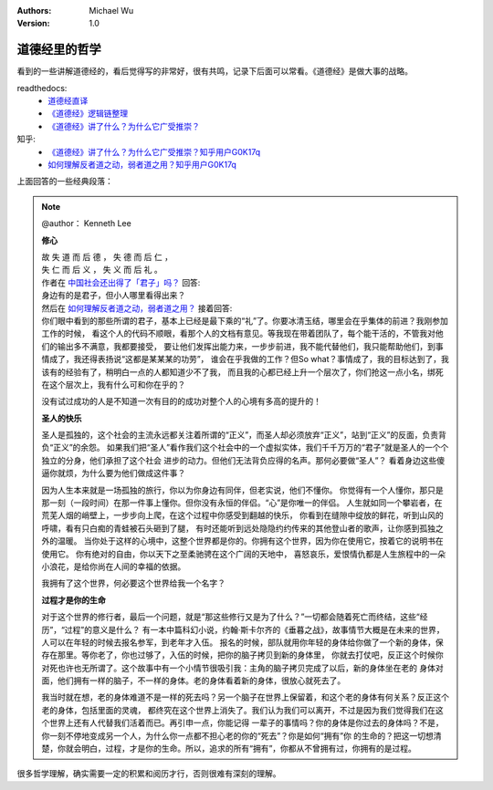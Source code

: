 .. Michael Wu 版权所有

:Authors: Michael Wu
:Version: 1.0

道德经里的哲学
==========================

看到的一些讲解道德经的，看后觉得写的非常好，很有共鸣，记录下后面可以常看。《道德经》是做大事的战略。

readthedocs:
  - `道德经直译 <https://daodejing-translation.readthedocs.io/zh/latest/index.html>`_
  - `《道德经》逻辑链整理 <https://mysummary.readthedocs.io/zh/latest/%E9%81%93%E5%BE%B7%E7%BB%8F%E7%9B%B4%E8%AF%91/%E3%80%8A%E9%81%93%E5%BE%B7%E7%BB%8F%E3%80%8B%E9%80%BB%E8%BE%91%E9%93%BE%E6%95%B4%E7%90%86.html>`_ 
  - `《道德经》讲了什么？为什么它广受推崇？ <https://mysummary.readthedocs.io/zh/latest/%E9%81%93%E5%BE%B7%E7%BB%8F%E7%9B%B4%E8%AF%91/%E3%80%8A%E9%81%93%E5%BE%B7%E7%BB%8F%E3%80%8B%E8%AE%B2%E4%BA%86%E4%BB%80%E4%B9%88%EF%BC%9F%E4%B8%BA%E4%BB%80%E4%B9%88%E5%AE%83%E5%B9%BF%E5%8F%97%E6%8E%A8%E5%B4%87%EF%BC%9F.html>`_ 

知乎:
  - `《道德经》讲了什么？为什么它广受推崇？知乎用户G0K17q  <https://www.zhihu.com/question/20393827/answer/37391226>`_ 
  - `如何理解反者道之动，弱者道之用？知乎用户G0K17q <https://zhihu.com/question/22569480>`_ 

上面回答的一些经典段落：

.. note:: 
  @author： Kenneth Lee

  **修心**

  | 故 失 道 而 后 德 ， 失 德 而 后 仁 ，
  | 失 仁 而 后 义 ， 失 义 而 后 礼 。

  | 作者在 `中国社会还出得了「君子」吗？ <https://www.zhihu.com/question/22821476>`_  回答:
  | 身边有的是君子，但小人哪里看得出来？

  | 然后在 `如何理解反者道之动，弱者道之用？ <https://www.zhihu.com/question/22569480/answer/3299997401>`_ 接着回答:
  | 你们眼中看到的那些所谓的君子，基本上已经是最下乘的“礼”了。你要冰清玉结，哪里会在乎集体的前进？我刚参加工作的时候，
    看这个人的代码不顺眼，看那个人的文档有意见。等我现在带着团队了，每个能干活的，不管我对他们的输出多不满意，我都要接受，
    要让他们发挥出能力来，一步步前进，我不能代替他们，我只能帮助他们，到事情成了，我还得表扬说“这都是某某某的功劳”，
    谁会在乎我做的工作？但So what？事情成了，我的目标达到了，我该有的经验有了，稍明白一点的人都知道少不了我，
    而且我的心都已经上升一个层次了，你们抢这一点小名，绑死在这个层次上，我有什么可和你在乎的？

  没有试过成功的人是不知道一次有目的的成功对整个人的心境有多高的提升的！

  **圣人的快乐**

  圣人是孤独的，这个社会的主流永远都关注着所谓的“正义”，而圣人却必须放弃“正义”，站到“正义”的反面，负责背负“正义”的余怨。
  如果我们把“圣人”看作我们这个社会中的一个虚拟实体，我们千千万万的“君子”就是圣人的一个个独立的分身，他们承担了这个社会
  进步的动力。但他们无法背负应得的名声。那何必要做“圣人”？ 看着身边这些傻逼你就烦，为什么要为他们做成这件事？
  
  因为人生本来就是一场孤独的旅行，你以为你身边有同伴，但老实说，他们不懂你。
  你觉得有一个人懂你，那只是那一刻（一段时间）在那一件事上懂你。但你没有永恒的伴侣。“心”是你唯一的伴侣。
  人生就如同一个攀岩者，在荒芜人烟的峭壁上，一步步向上爬，在这个过程中你感受到翻越的快乐，
  你看到在缝隙中绽放的鲜花，听到山风的呼啸，看有只白痴的青蛙被石头砸到了腿，
  有时还能听到远处隐隐约约传来的其他登山者的歌声，让你感到孤独之外的温暖。
  当你处于这样的心境中，这整个世界都是你的。你拥有这个世界，因为你在使用它，按着它的说明书在使用它。
  你有绝对的自由，你以天下之至柔驰骋在这个广阔的天地中，
  喜怒哀乐，爱恨情仇都是人生旅程中的一朵小浪花，是给你尚在人间的幸福的依据。

  我拥有了这个世界，何必要这个世界给我一个名字？

  **过程才是你的生命**

  对于这个世界的修行者，最后一个问题，就是“那这些修行又是为了什么？”一切都会随着死亡而终结，这些“经历”，“过程”的意义是什么？
  有一本中篇科幻小说，约翰·斯卡尔齐的《垂暮之战》，故事情节大概是在未来的世界，人可以在年轻的时候去报名参军，到老年才入伍。
  报名的时候，部队就用你年轻的身体给你做了一个新的身体，保存在那里。等你老了，你也过够了，入伍的时候，把你的脑子拷贝到新的身体里，
  你就去打仗吧，反正这个时候你对死也许也无所谓了。这个故事中有一个小情节很吸引我：主角的脑子拷贝完成了以后，新的身体坐在老的
  身体对面，他们拥有一样的脑子，不一样的身体。老的身体看着新的身体，很放心就死去了。
  
  我当时就在想，老的身体难道不是一样的死去吗？另一个脑子在世界上保留着，和这个老的身体有何关系？反正这个老的身体，包括里面的灵魂，
  都终究在这个世界上消失了。我们认为我们可以离开，不过是因为我们觉得我们在这个世界上还有人代替我们活着而已。再引申一点，你能记得
  一辈子的事情吗？你的身体是你过去的身体吗？不是，你一刻不停地变成另一个人，为什么你一点都不担心老的你的“死去”？你是如何“拥有”你
  的生命的？把这一切想清楚，你就会明白，过程，才是你的生命。所以，追求的所有“拥有”，你都从不曾拥有过，你拥有的是过程。

很多哲学理解，确实需要一定的积累和阅历才行，否则很难有深刻的理解。